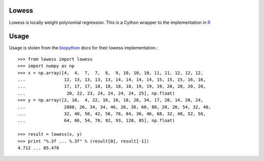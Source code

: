 Lowess
======

Lowess is locally weight polynomial regression.
This is a Cython wrapper to the implementation in `R <http://www.r-project-org/>`_

Usage
=====

Usage is stolen from the `biopython <http://github.com/biopython/biopython>`_ docs for their lowess implementation.::

    >>> from lowess import lowess
    >>> import numpy as np
    >>> x = np.array([4,  4,  7,  7,  8,  9, 10, 10, 10, 11, 11, 12, 12, 12,
    ...               12, 13, 13, 13, 13, 14, 14, 14, 14, 15, 15, 15, 16, 16,
    ...               17, 17, 17, 18, 18, 18, 18, 19, 19, 19, 20, 20, 20, 20,
    ...                20, 22, 23, 24, 24, 24, 24, 25], np.float)
    >>> y = np.array([2, 10,  4, 22, 16, 10, 18, 26, 34, 17, 28, 14, 20, 24,
    ...               2800, 26, 34, 34, 46, 26, 36, 60, 80, 20, 26, 54, 32, 40,
    ...               32, 40, 50, 42, 56, 76, 84, 36, 46, 68, 32, 48, 52, 56,
    ...               64, 66, 54, 70, 92, 93, 120, 85], np.float)

    >>> result = lowess(x, y)
    >>> print "%.3f ... %.3f" % (result[0], result[-1])
    4.712 ... 85.470

